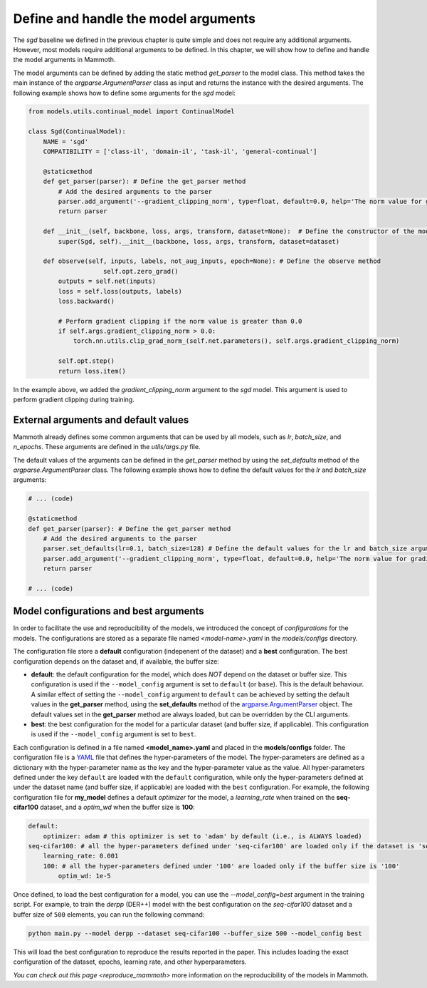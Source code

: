 .. _model_arguments_docs:

Define and handle the model arguments
======================================

The `sgd` baseline we defined in the previous chapter is quite simple and does not require any additional arguments. However, most models require additional arguments to be defined. In this chapter, we will show how to define and handle the model arguments in Mammoth.

The model arguments can be defined by adding the static method `get_parser` to the model class. This method takes the main instance of the `argparse.ArgumentParser` class as input and returns the instance with the desired arguments. The following example shows how to define some arguments for the `sgd` model:

.. code-block:: python

    from models.utils.continual_model import ContinualModel

    class Sgd(ContinualModel):
        NAME = 'sgd'
        COMPATIBILITY = ['class-il', 'domain-il', 'task-il', 'general-continual']

        @staticmethod
        def get_parser(parser): # Define the get_parser method
            # Add the desired arguments to the parser
            parser.add_argument('--gradient_clipping_norm', type=float, default=0.0, help='The norm value for gradient clipping (0.0 to disable)')
            return parser

        def __init__(self, backbone, loss, args, transform, dataset=None):  # Define the constructor of the model
            super(Sgd, self).__init__(backbone, loss, args, transform, dataset=dataset)

        def observe(self, inputs, labels, not_aug_inputs, epoch=None): # Define the observe method
                        self.opt.zero_grad()
            outputs = self.net(inputs)
            loss = self.loss(outputs, labels)
            loss.backward()

            # Perform gradient clipping if the norm value is greater than 0.0
            if self.args.gradient_clipping_norm > 0.0:
                torch.nn.utils.clip_grad_norm_(self.net.parameters(), self.args.gradient_clipping_norm)
            
            self.opt.step()
            return loss.item()

In the example above, we added the `gradient_clipping_norm` argument to the `sgd` model. This argument is used to perform gradient clipping during training. 

External arguments and default values
--------------------------------------

Mammoth already defines some common arguments that can be used by all models, such as `lr`, `batch_size`, and `n_epochs`. These arguments are defined in the `utils/args.py` file. 

The default values of the arguments can be defined in the `get_parser` method by using the `set_defaults` method of the `argparse.ArgumentParser` class. The following example shows how to define the default values for the `lr` and `batch_size` arguments:

.. code-block:: python

    # ... (code)

    @staticmethod
    def get_parser(parser): # Define the get_parser method
        # Add the desired arguments to the parser
        parser.set_defaults(lr=0.1, batch_size=128) # Define the default values for the lr and batch_size arguments
        parser.add_argument('--gradient_clipping_norm', type=float, default=0.0, help='The norm value for gradient clipping (0.0 to disable)')
        return parser

    # ... (code)



.. _model-configurations:

Model configurations and best arguments
----------------------------------------

In order to facilitate the use and reproducibility of the models, we introduced the concept of *configurations* for the models. The configurations are stored as a separate file named `<model-name>.yaml` in the `models/configs` directory. 

The configuration file store a **default** configuration (indepenent of the dataset) and a **best** configuration. The best configuration depends on the dataset and, if available, the buffer size:

- **default**: the default configuration for the model, which does *NOT* depend on the dataset or buffer size. This configuration is used if the ``--model_config`` argument is set to ``default`` (or ``base``). This is the default behaviour. A similar effect of setting the ``--model_config`` argument to ``default`` can be achieved by setting the default values in the **get_parser** method, using the **set_defaults** method of the `argparse.ArgumentParser <https://docs.python.org/3/library/argparse.html#argparse.ArgumentParser>`_ object. The default values set in the **get_parser** method are always loaded, but can be overridden by the CLI arguments.

- **best**: the best configuration for the model for a particular dataset (and buffer size, if applicable). This configuration is used if the ``--model_config`` argument is set to ``best``.

Each configuration is defined in a file named **<model_name>.yaml** and placed in the **models/configs** folder. The configuration file is a `YAML <https://yaml.org/>`_ file that defines the hyper-parameters of the model. The hyper-parameters are defined as a dictionary with the hyper-parameter name as the key and the hyper-parameter value as the value. All hyper-parameters defined under the key ``default`` are loaded with the ``default`` configuration, while only the hyper-parameters defined at under the dataset name (and buffer size, if applicable) are loaded with the ``best`` configuration. For example, the following configuration file for **my_model** defines a default `optimizer` for the model, a `learning_rate` when trained on the **seq-cifar100** dataset, and a `optim_wd` when the buffer size is **100**:

.. code-block:: yaml

    default:
        optimizer: adam # this optimizer is set to 'adam' by default (i.e., is ALWAYS loaded)
    seq-cifar100: # all the hyper-parameters defined under 'seq-cifar100' are loaded only if the dataset is 'seq-cifar100'
        learning_rate: 0.001
        100: # all the hyper-parameters defined under '100' are loaded only if the buffer size is '100'
            optim_wd: 1e-5

Once defined, to load the best configuration for a model, you can use the `--model_config=best` argument in the training script. For example, to train the `derpp` (DER++) model with the best configuration on the `seq-cifar100` dataset and a buffer size of ``500`` elements, you can run the following command:

.. code-block:: bash

    python main.py --model derpp --dataset seq-cifar100 --buffer_size 500 --model_config best

This will load the best configuration to reproduce the results reported in the paper. This includes loading the exact configuration of the dataset, epochs, learning rate, and other hyperparameters.

`You can check out this page <reproduce_mammoth>` more information on the reproducibility of the models in Mammoth.
